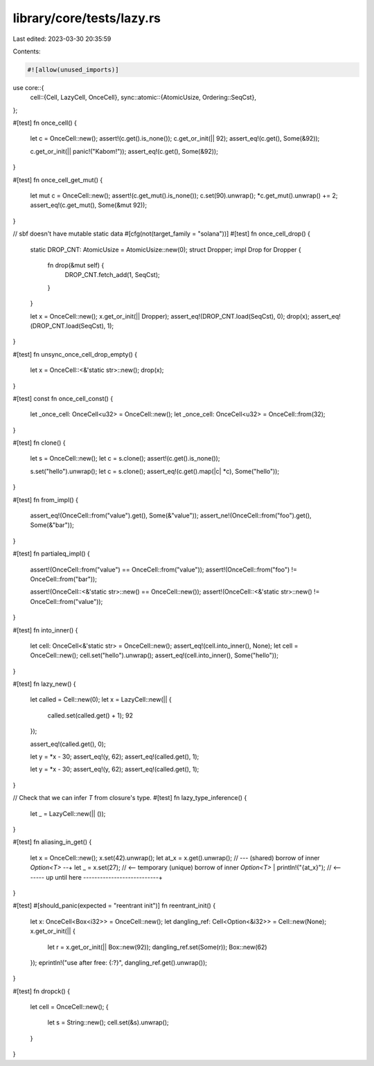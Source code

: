 library/core/tests/lazy.rs
==========================

Last edited: 2023-03-30 20:35:59

Contents:

.. code-block:: rs

    #![allow(unused_imports)]
use core::{
    cell::{Cell, LazyCell, OnceCell},
    sync::atomic::{AtomicUsize, Ordering::SeqCst},
};

#[test]
fn once_cell() {
    let c = OnceCell::new();
    assert!(c.get().is_none());
    c.get_or_init(|| 92);
    assert_eq!(c.get(), Some(&92));

    c.get_or_init(|| panic!("Kabom!"));
    assert_eq!(c.get(), Some(&92));
}

#[test]
fn once_cell_get_mut() {
    let mut c = OnceCell::new();
    assert!(c.get_mut().is_none());
    c.set(90).unwrap();
    *c.get_mut().unwrap() += 2;
    assert_eq!(c.get_mut(), Some(&mut 92));
}

// sbf doesn't have mutable static data
#[cfg(not(target_family = "solana"))]
#[test]
fn once_cell_drop() {
    static DROP_CNT: AtomicUsize = AtomicUsize::new(0);
    struct Dropper;
    impl Drop for Dropper {
        fn drop(&mut self) {
            DROP_CNT.fetch_add(1, SeqCst);
        }
    }

    let x = OnceCell::new();
    x.get_or_init(|| Dropper);
    assert_eq!(DROP_CNT.load(SeqCst), 0);
    drop(x);
    assert_eq!(DROP_CNT.load(SeqCst), 1);
}

#[test]
fn unsync_once_cell_drop_empty() {
    let x = OnceCell::<&'static str>::new();
    drop(x);
}

#[test]
const fn once_cell_const() {
    let _once_cell: OnceCell<u32> = OnceCell::new();
    let _once_cell: OnceCell<u32> = OnceCell::from(32);
}

#[test]
fn clone() {
    let s = OnceCell::new();
    let c = s.clone();
    assert!(c.get().is_none());

    s.set("hello").unwrap();
    let c = s.clone();
    assert_eq!(c.get().map(|c| *c), Some("hello"));
}

#[test]
fn from_impl() {
    assert_eq!(OnceCell::from("value").get(), Some(&"value"));
    assert_ne!(OnceCell::from("foo").get(), Some(&"bar"));
}

#[test]
fn partialeq_impl() {
    assert!(OnceCell::from("value") == OnceCell::from("value"));
    assert!(OnceCell::from("foo") != OnceCell::from("bar"));

    assert!(OnceCell::<&'static str>::new() == OnceCell::new());
    assert!(OnceCell::<&'static str>::new() != OnceCell::from("value"));
}

#[test]
fn into_inner() {
    let cell: OnceCell<&'static str> = OnceCell::new();
    assert_eq!(cell.into_inner(), None);
    let cell = OnceCell::new();
    cell.set("hello").unwrap();
    assert_eq!(cell.into_inner(), Some("hello"));
}

#[test]
fn lazy_new() {
    let called = Cell::new(0);
    let x = LazyCell::new(|| {
        called.set(called.get() + 1);
        92
    });

    assert_eq!(called.get(), 0);

    let y = *x - 30;
    assert_eq!(y, 62);
    assert_eq!(called.get(), 1);

    let y = *x - 30;
    assert_eq!(y, 62);
    assert_eq!(called.get(), 1);
}

// Check that we can infer `T` from closure's type.
#[test]
fn lazy_type_inference() {
    let _ = LazyCell::new(|| ());
}

#[test]
fn aliasing_in_get() {
    let x = OnceCell::new();
    x.set(42).unwrap();
    let at_x = x.get().unwrap(); // --- (shared) borrow of inner `Option<T>` --+
    let _ = x.set(27); // <-- temporary (unique) borrow of inner `Option<T>`   |
    println!("{at_x}"); // <------- up until here ---------------------------+
}

#[test]
#[should_panic(expected = "reentrant init")]
fn reentrant_init() {
    let x: OnceCell<Box<i32>> = OnceCell::new();
    let dangling_ref: Cell<Option<&i32>> = Cell::new(None);
    x.get_or_init(|| {
        let r = x.get_or_init(|| Box::new(92));
        dangling_ref.set(Some(r));
        Box::new(62)
    });
    eprintln!("use after free: {:?}", dangling_ref.get().unwrap());
}

#[test]
fn dropck() {
    let cell = OnceCell::new();
    {
        let s = String::new();
        cell.set(&s).unwrap();
    }
}



